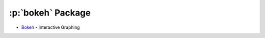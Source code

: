 .. role:: p(code)
   :language: python

:p:`bokeh` Package
==================

- `Bokeh <https://docs.bokeh.org/en/latest/index.html>`_ - Interactive Graphing

